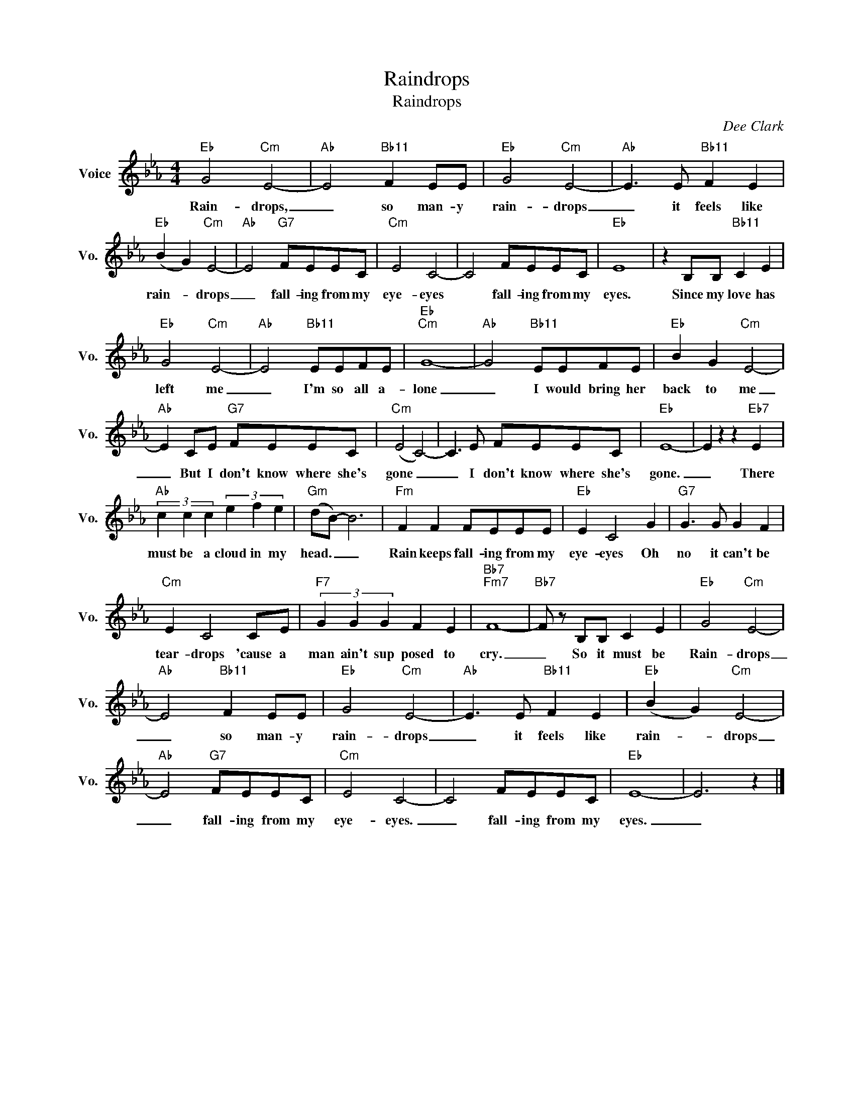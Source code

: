 X:1
T:Raindrops
T:Raindrops
C:Dee Clark
Z:All Rights Reserved
L:1/8
M:4/4
K:Eb
V:1 treble nm="Voice" snm="Vo."
%%MIDI program 0
V:1
"Eb" G4"Cm" E4- |"Ab" E4"Bb11" F2 EE |"Eb" G4"Cm" E4- |"Ab" E3 E"Bb11" F2 E2 | %4
w: Rain- drops,|_ so man- y|rain- drops|_ it feels like|
"Eb" (B2 G2)"Cm" E4- |"Ab" E4"G7" FEEC |"Cm" E4 C4- | C4 FEEC |"Eb" E8 | z2 B,B,"Bb11" C2 E2 | %10
w: rain- * drops|_ fall- ing from my|eye- eyes|* fall- ing from my|eyes.|Since my love has|
"Eb" G4"Cm" E4- |"Ab" E4"Bb11" EEFE |"Eb""Cm" G8- |"Ab" G4"Bb11" EEFE |"Eb" B2 G2"Cm" E4- | %15
w: left me|_ I'm so all a-|lone|_ I would bring her|back to me|
"Ab" E2 CE"G7" FEEC |"Cm" (E4 C4-) | C3 E FEEC |"Eb" E8- | E2 z2 z2"Eb7" E2 | %20
w: _ But I don't know where she's|gone _|_ I don't know where she's|gone.|_ There|
"Ab" (3c2 c2 c2 (3e2 f2 e2 |"Gm" (dB-) B6 |"Fm" F2 F2 FEEE |"Eb" E2 C4 G2 |"G7" G3 G G2 F2 | %25
w: must be a cloud in my|head. _ _|Rain keeps fall- ing from my|eye- eyes Oh|no it can't be|
"Cm" E2 C4 CE |"F7" (3G2 G2 G2 F2 E2 |"Bb7""Fm7" F8- |"Bb7" F z B,B, C2 E2 |"Eb" G4"Cm" E4- | %30
w: tear- drops 'cause a|man ain't sup posed to|cry.|_ So it must be|Rain- drops|
"Ab" E4"Bb11" F2 EE |"Eb" G4"Cm" E4- |"Ab" E3 E"Bb11" F2 E2 |"Eb" (B2 G2)"Cm" E4- | %34
w: _ so man- y|rain- drops|_ it feels like|rain- * drops|
"Ab" E4"G7" FEEC |"Cm" E4 C4- | C4 FEEC |"Eb" E8- | E6 z2 |] %39
w: _ fall- ing from my|eye- eyes.|_ fall- ing from my|eyes.|_|

